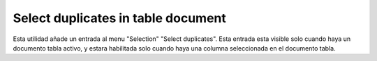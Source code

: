  
Select duplicates in table document
=====================================

Esta utilidad añade un entrada al menu "Selection" "Select duplicates".
Esta entrada esta visible solo cuando haya un documento tabla activo,
y estara habilitada solo cuando haya una columna seleccionada en el documento
tabla.

